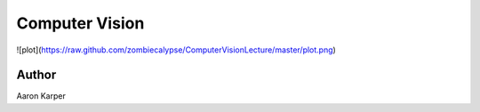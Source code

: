 ========
Computer Vision
========

![plot](https://raw.github.com/zombiecalypse/ComputerVisionLecture/master/plot.png)

Author
======
Aaron Karper

